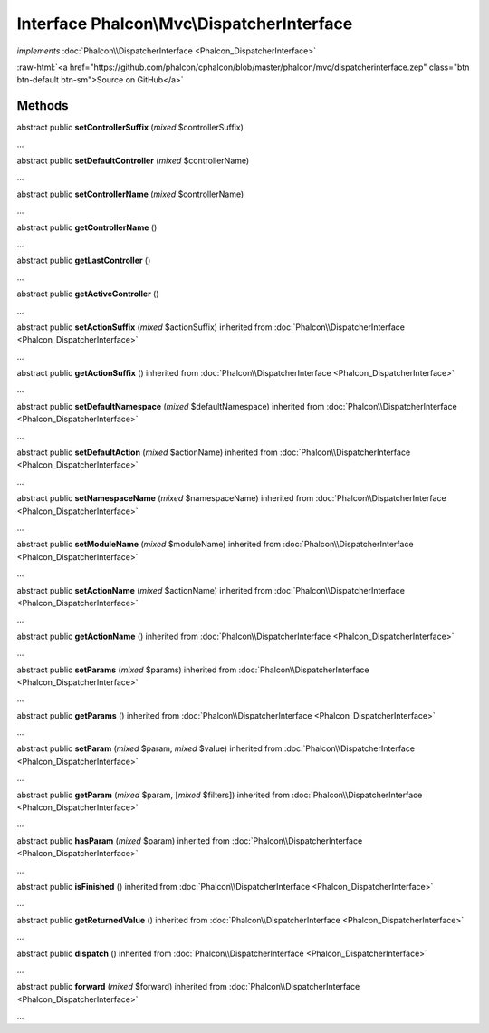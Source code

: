 Interface **Phalcon\\Mvc\\DispatcherInterface**
===============================================

*implements* :doc:`Phalcon\\DispatcherInterface <Phalcon_DispatcherInterface>`

.. role:: raw-html(raw)
   :format: html

:raw-html:`<a href="https://github.com/phalcon/cphalcon/blob/master/phalcon/mvc/dispatcherinterface.zep" class="btn btn-default btn-sm">Source on GitHub</a>`

Methods
-------

abstract public  **setControllerSuffix** (*mixed* $controllerSuffix)

...


abstract public  **setDefaultController** (*mixed* $controllerName)

...


abstract public  **setControllerName** (*mixed* $controllerName)

...


abstract public  **getControllerName** ()

...


abstract public  **getLastController** ()

...


abstract public  **getActiveController** ()

...


abstract public  **setActionSuffix** (*mixed* $actionSuffix) inherited from :doc:`Phalcon\\DispatcherInterface <Phalcon_DispatcherInterface>`

...


abstract public  **getActionSuffix** () inherited from :doc:`Phalcon\\DispatcherInterface <Phalcon_DispatcherInterface>`

...


abstract public  **setDefaultNamespace** (*mixed* $defaultNamespace) inherited from :doc:`Phalcon\\DispatcherInterface <Phalcon_DispatcherInterface>`

...


abstract public  **setDefaultAction** (*mixed* $actionName) inherited from :doc:`Phalcon\\DispatcherInterface <Phalcon_DispatcherInterface>`

...


abstract public  **setNamespaceName** (*mixed* $namespaceName) inherited from :doc:`Phalcon\\DispatcherInterface <Phalcon_DispatcherInterface>`

...


abstract public  **setModuleName** (*mixed* $moduleName) inherited from :doc:`Phalcon\\DispatcherInterface <Phalcon_DispatcherInterface>`

...


abstract public  **setActionName** (*mixed* $actionName) inherited from :doc:`Phalcon\\DispatcherInterface <Phalcon_DispatcherInterface>`

...


abstract public  **getActionName** () inherited from :doc:`Phalcon\\DispatcherInterface <Phalcon_DispatcherInterface>`

...


abstract public  **setParams** (*mixed* $params) inherited from :doc:`Phalcon\\DispatcherInterface <Phalcon_DispatcherInterface>`

...


abstract public  **getParams** () inherited from :doc:`Phalcon\\DispatcherInterface <Phalcon_DispatcherInterface>`

...


abstract public  **setParam** (*mixed* $param, *mixed* $value) inherited from :doc:`Phalcon\\DispatcherInterface <Phalcon_DispatcherInterface>`

...


abstract public  **getParam** (*mixed* $param, [*mixed* $filters]) inherited from :doc:`Phalcon\\DispatcherInterface <Phalcon_DispatcherInterface>`

...


abstract public  **hasParam** (*mixed* $param) inherited from :doc:`Phalcon\\DispatcherInterface <Phalcon_DispatcherInterface>`

...


abstract public  **isFinished** () inherited from :doc:`Phalcon\\DispatcherInterface <Phalcon_DispatcherInterface>`

...


abstract public  **getReturnedValue** () inherited from :doc:`Phalcon\\DispatcherInterface <Phalcon_DispatcherInterface>`

...


abstract public  **dispatch** () inherited from :doc:`Phalcon\\DispatcherInterface <Phalcon_DispatcherInterface>`

...


abstract public  **forward** (*mixed* $forward) inherited from :doc:`Phalcon\\DispatcherInterface <Phalcon_DispatcherInterface>`

...


